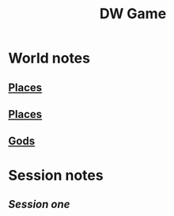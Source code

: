 #+OPTIONS: num:nil
#+TITLE: DW Game
  #+BEGIN_HTML
  <meta name="viewport" content="width=device-width,initial-scale=1.0"> 
  <link href="css/bootstrap.css" rel="stylesheet">
  <link href="css/styles.css" rel="stylesheet">
  #+END_HTML

* World notes
** [[file:world.org::*Places][Places]]
** [[file:world.org::*Places][Places]]
** [[file:world.org::*Gods][Gods]]

* Session notes
** [[session1.org][Session one]]
